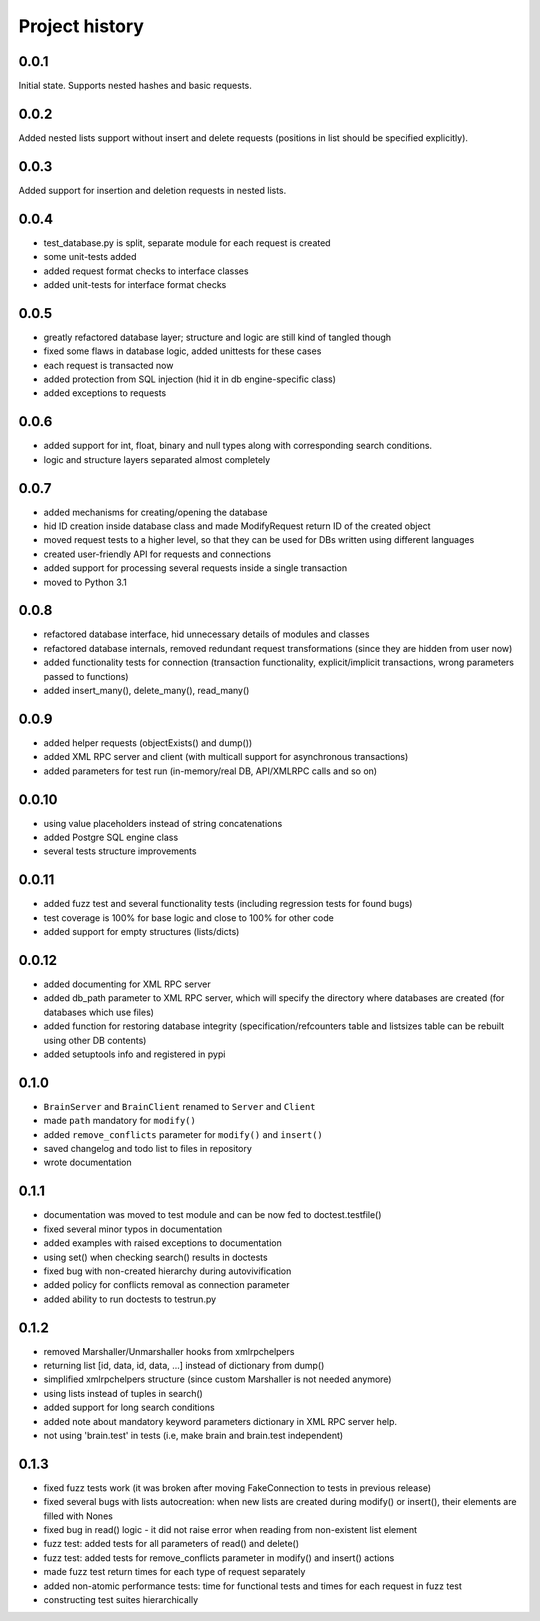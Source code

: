 Project history
===============

0.0.1
-----

Initial state. Supports nested hashes and basic requests.

0.0.2
-----

Added nested lists support without insert and delete requests (positions in list
should be specified explicitly).

0.0.3
-----

Added support for insertion and deletion requests in nested lists.

0.0.4
-----

* test_database.py is split, separate module for each request is created
* some unit-tests added
* added request format checks to interface classes
* added unit-tests for interface format checks

0.0.5
-----

* greatly refactored database layer; structure and logic are still kind of tangled though
* fixed some flaws in database logic, added unittests for these cases
* each request is transacted now
* added protection from SQL injection (hid it in db engine-specific class)
* added exceptions to requests

0.0.6
-----

* added support for int, float, binary and null types along with corresponding search conditions.
* logic and structure layers separated almost completely

0.0.7
-----

* added mechanisms for creating/opening the database
* hid ID creation inside database class and made ModifyRequest return ID of the created object
* moved request tests to a higher level, so that they can be used for DBs written using different languages
* created user-friendly API for requests and connections
* added support for processing several requests inside a single transaction
* moved to Python 3.1

0.0.8
-----

* refactored database interface, hid unnecessary details of modules and classes
* refactored database internals, removed redundant request transformations (since they
  are hidden from user now)
* added functionality tests for connection (transaction functionality, explicit/implicit
  transactions, wrong parameters passed to functions)
* added insert_many(), delete_many(), read_many()

0.0.9
-----

* added helper requests (objectExists() and dump())
* added XML RPC server and client (with multicall support for asynchronous transactions)
* added parameters for test run (in-memory/real DB, API/XMLRPC calls and so on)

0.0.10
------

* using value placeholders instead of string concatenations
* added Postgre SQL engine class
* several tests structure improvements

0.0.11
------

* added fuzz test and several functionality tests (including regression tests for found bugs)
* test coverage is 100% for base logic and close to 100% for other code
* added support for empty structures (lists/dicts)

0.0.12
------

* added documenting for XML RPC server
* added db_path parameter to XML RPC server, which will specify the directory where databases
  are created (for databases which use files)
* added function for restoring database integrity (specification/refcounters table and
  listsizes table can be rebuilt using other DB contents)
* added setuptools info and registered in pypi

0.1.0
-----

* ``BrainServer`` and ``BrainClient`` renamed to ``Server`` and ``Client``
* made ``path`` mandatory for ``modify()``
* added ``remove_conflicts`` parameter for ``modify()`` and ``insert()``
* saved changelog and todo list to files in repository
* wrote documentation

0.1.1
-----

* documentation was moved to test module and can be now fed to doctest.testfile()
* fixed several minor typos in documentation
* added examples with raised exceptions to documentation
* using set() when checking search() results in doctests
* fixed bug with non-created hierarchy during autovivification
* added policy for conflicts removal as connection parameter
* added ability to run doctests to test\run.py

0.1.2
-----

* removed Marshaller/Unmarshaller hooks from xmlrpchelpers
* returning list [id, data, id, data, ...] instead of dictionary from dump()
* simplified xmlrpchelpers structure (since custom Marshaller is not needed anymore)
* using lists instead of tuples in search()
* added support for long search conditions
* added note about mandatory keyword parameters dictionary in XML RPC server help.
* not using 'brain.test' in tests (i.e, make brain and brain.test independent)

0.1.3
-----

* fixed fuzz tests work (it was broken after moving FakeConnection to tests in previous release)
* fixed several bugs with lists autocreation: when new lists are created during modify()
  or insert(), their elements are filled with Nones
* fixed bug in read() logic - it did not raise error when reading from non-existent list element
* fuzz test: added tests for all parameters of read() and delete()
* fuzz test: added tests for remove_conflicts parameter in modify() and insert() actions
* made fuzz test return times for each type of request separately
* added non-atomic performance tests: time for functional tests and times for each request in fuzz test
* constructing test suites hierarchically
